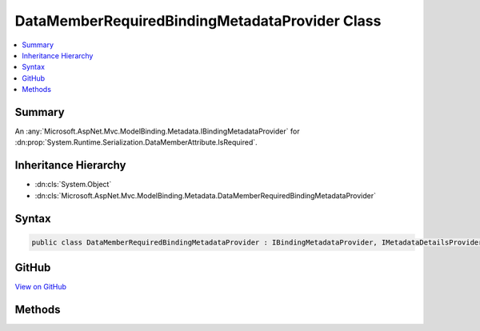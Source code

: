 

DataMemberRequiredBindingMetadataProvider Class
===============================================



.. contents:: 
   :local:



Summary
-------

An :any:`Microsoft.AspNet.Mvc.ModelBinding.Metadata.IBindingMetadataProvider` for :dn:prop:`System.Runtime.Serialization.DataMemberAttribute.IsRequired`\.





Inheritance Hierarchy
---------------------


* :dn:cls:`System.Object`
* :dn:cls:`Microsoft.AspNet.Mvc.ModelBinding.Metadata.DataMemberRequiredBindingMetadataProvider`








Syntax
------

.. code-block:: csharp

   public class DataMemberRequiredBindingMetadataProvider : IBindingMetadataProvider, IMetadataDetailsProvider





GitHub
------

`View on GitHub <https://github.com/aspnet/apidocs/blob/master/aspnet/mvc/src/Microsoft.AspNet.Mvc.Formatters.Xml/ModelBinding/DataMemberRequiredBindingMetadataProvider.cs>`_





.. dn:class:: Microsoft.AspNet.Mvc.ModelBinding.Metadata.DataMemberRequiredBindingMetadataProvider

Methods
-------

.. dn:class:: Microsoft.AspNet.Mvc.ModelBinding.Metadata.DataMemberRequiredBindingMetadataProvider
    :noindex:
    :hidden:

    
    .. dn:method:: Microsoft.AspNet.Mvc.ModelBinding.Metadata.DataMemberRequiredBindingMetadataProvider.GetBindingMetadata(Microsoft.AspNet.Mvc.ModelBinding.Metadata.BindingMetadataProviderContext)
    
        
        
        
        :type context: Microsoft.AspNet.Mvc.ModelBinding.Metadata.BindingMetadataProviderContext
    
        
        .. code-block:: csharp
    
           public void GetBindingMetadata(BindingMetadataProviderContext context)
    

